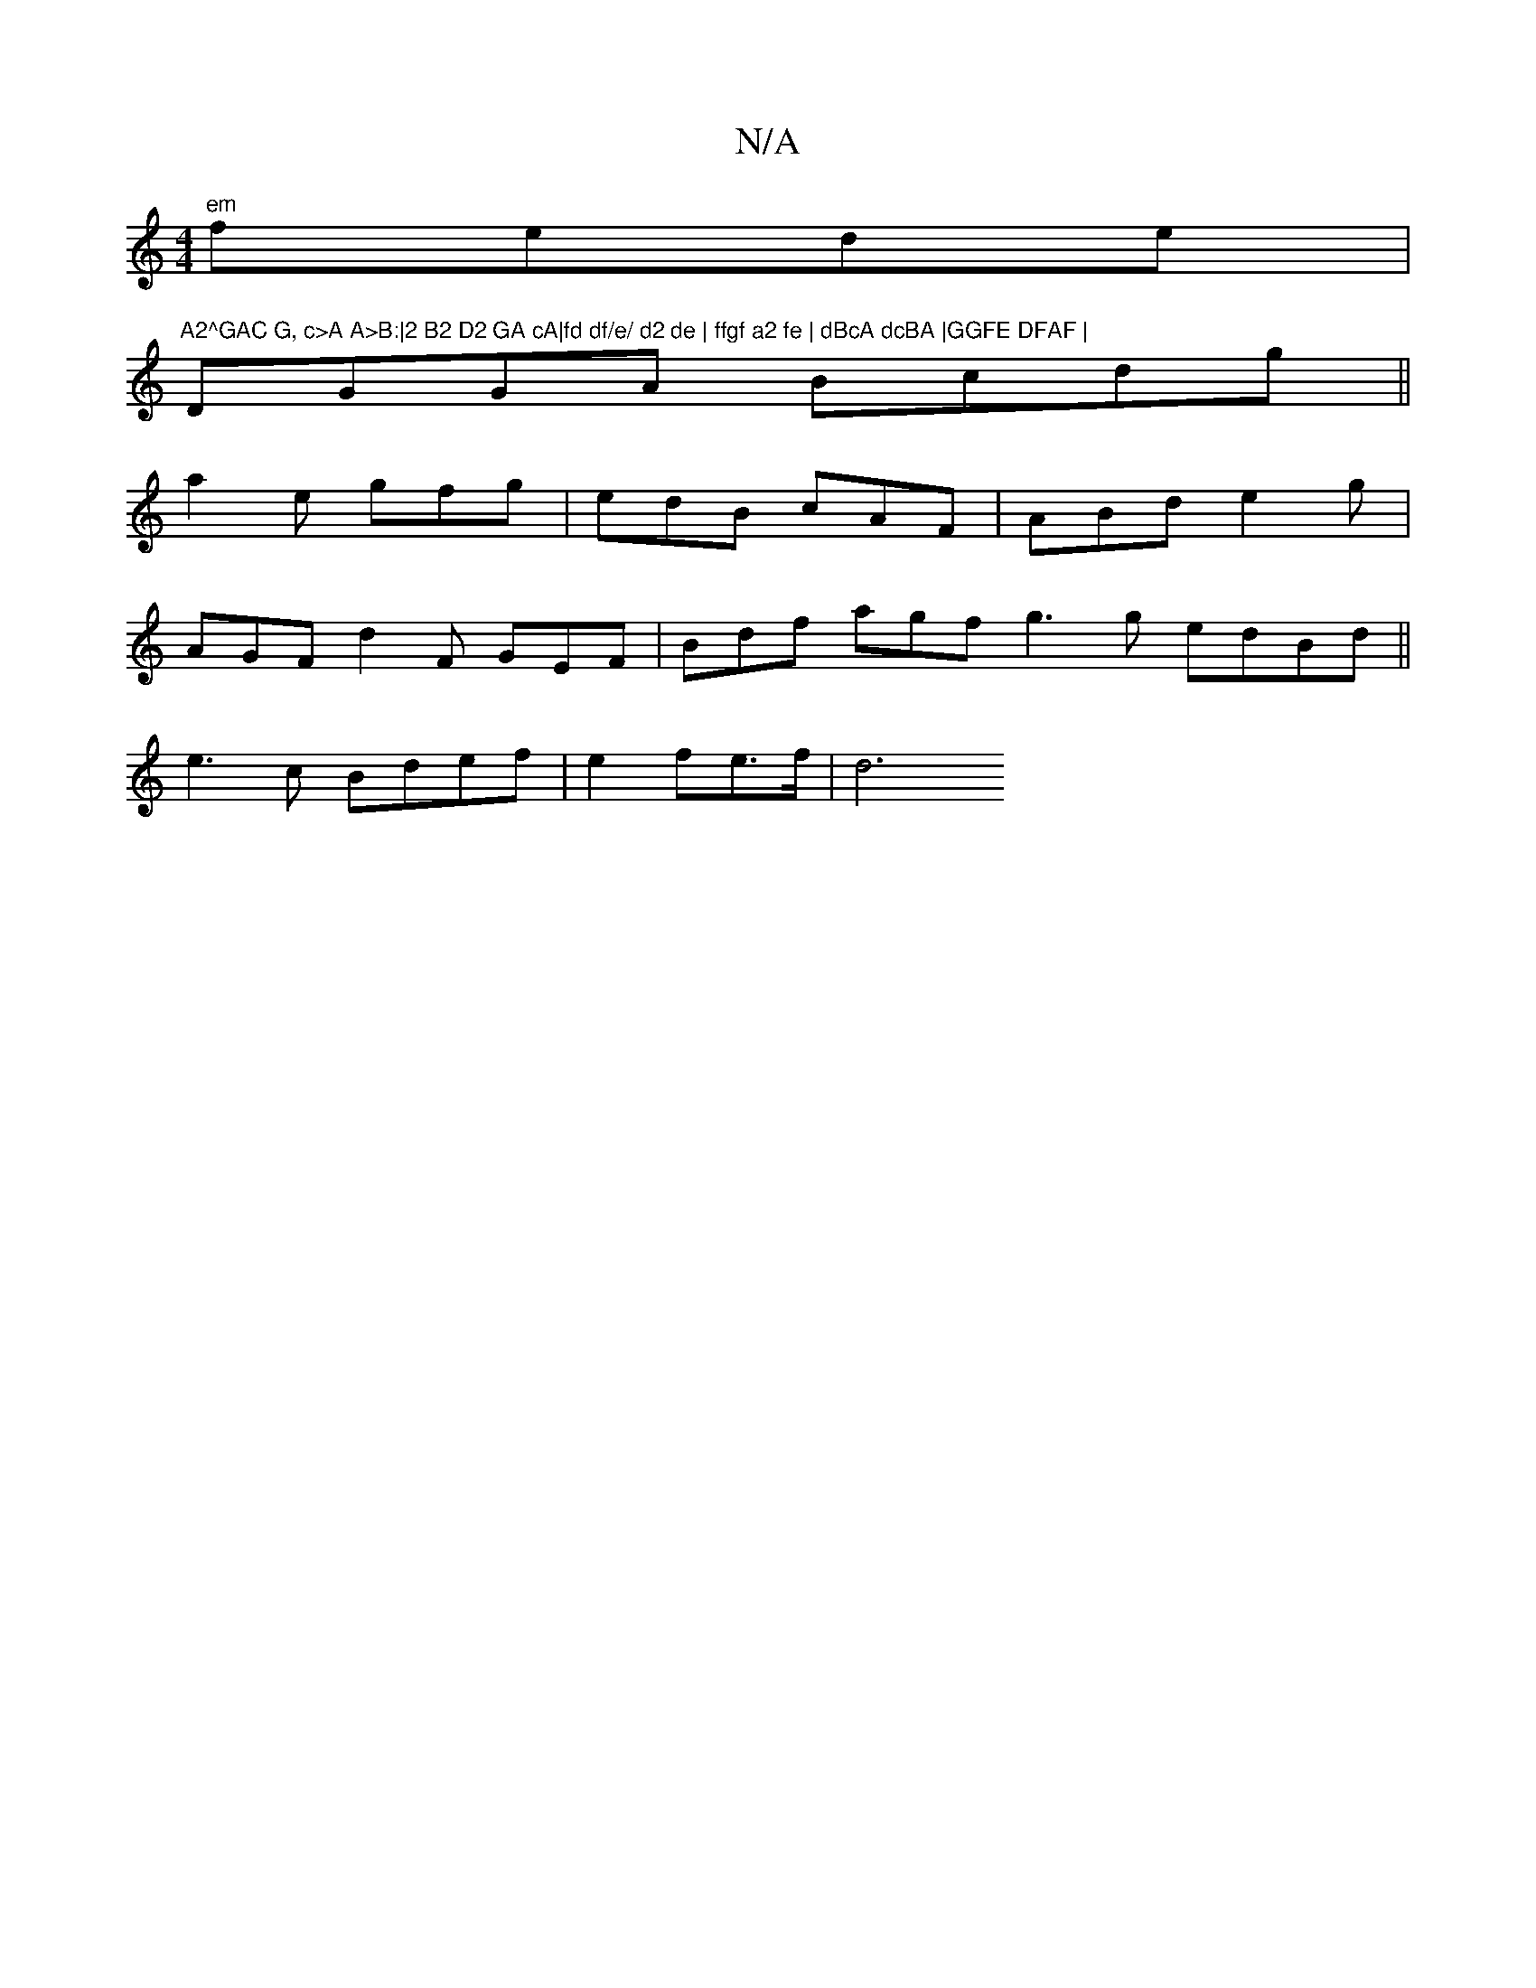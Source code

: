 X:1
T:N/A
M:4/4
R:N/A
K:Cmajor
 "em"fede | "A2^GAC G, c>A A>B:|2 B2 D2 GA cA|fd df/e/ d2 de | ffgf a2 fe | dBcA dcBA |GGFE DFAF |
DGGA Bcdg||
a2e gfg | edB cAF | ABd e2g |
AGF d2 F GEF | Bdf agf g3 g edBd||
e3 c Bdef | e2 fe>f | d6